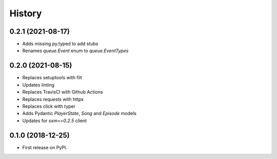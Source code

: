 =======
History
=======

0.2.1 (2021-08-17)
------------------

* Adds missing py.typed to add stubs
* Renames `queue.Event` enum to `queue.EventTypes`

0.2.0 (2021-08-15)
------------------

* Replaces setuptools with filt
* Updates linting
* Replaces TravisCI with Github Actions
* Replaces requests with httpx
* Replaces click with typer
* Adds Pydantic `PlayerState`, `Song` and `Episode` models
* Updates for `sxm==0.2.5` client

0.1.0 (2018-12-25)
------------------

* First release on PyPI.
